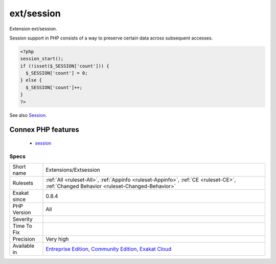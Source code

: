 .. _extensions-extsession:

.. _ext-session:

ext/session
+++++++++++

.. meta::
	:description:
		ext/session: Extension ext/session.
	:twitter:card: summary_large_image
	:twitter:site: @exakat
	:twitter:title: ext/session
	:twitter:description: ext/session: Extension ext/session
	:twitter:creator: @exakat
	:twitter:image:src: https://www.exakat.io/wp-content/uploads/2020/06/logo-exakat.png
	:og:image: https://www.exakat.io/wp-content/uploads/2020/06/logo-exakat.png
	:og:title: ext/session
	:og:type: article
	:og:description: Extension ext/session
	:og:url: https://php-tips.readthedocs.io/en/latest/tips/Extensions/Extsession.html
	:og:locale: en
Extension ext/session.

Session support in PHP consists of a way to preserve certain data across subsequent accesses.

.. code-block:: php
   
   <?php
   session_start();
   if (!isset($_SESSION['count'])) {
     $_SESSION['count'] = 0;
   } else {
     $_SESSION['count']++;
   }
   ?>

See also `Session <https://www.php.net/manual/en/book.session.php>`_.

Connex PHP features
-------------------

  + `session <https://php-dictionary.readthedocs.io/en/latest/dictionary/session.ini.html>`_


Specs
_____

+--------------+-----------------------------------------------------------------------------------------------------------------------------------------------------------------------------------------+
| Short name   | Extensions/Extsession                                                                                                                                                                   |
+--------------+-----------------------------------------------------------------------------------------------------------------------------------------------------------------------------------------+
| Rulesets     | :ref:`All <ruleset-All>`, :ref:`Appinfo <ruleset-Appinfo>`, :ref:`CE <ruleset-CE>`, :ref:`Changed Behavior <ruleset-Changed-Behavior>`                                                  |
+--------------+-----------------------------------------------------------------------------------------------------------------------------------------------------------------------------------------+
| Exakat since | 0.8.4                                                                                                                                                                                   |
+--------------+-----------------------------------------------------------------------------------------------------------------------------------------------------------------------------------------+
| PHP Version  | All                                                                                                                                                                                     |
+--------------+-----------------------------------------------------------------------------------------------------------------------------------------------------------------------------------------+
| Severity     |                                                                                                                                                                                         |
+--------------+-----------------------------------------------------------------------------------------------------------------------------------------------------------------------------------------+
| Time To Fix  |                                                                                                                                                                                         |
+--------------+-----------------------------------------------------------------------------------------------------------------------------------------------------------------------------------------+
| Precision    | Very high                                                                                                                                                                               |
+--------------+-----------------------------------------------------------------------------------------------------------------------------------------------------------------------------------------+
| Available in | `Entreprise Edition <https://www.exakat.io/entreprise-edition>`_, `Community Edition <https://www.exakat.io/community-edition>`_, `Exakat Cloud <https://www.exakat.io/exakat-cloud/>`_ |
+--------------+-----------------------------------------------------------------------------------------------------------------------------------------------------------------------------------------+



